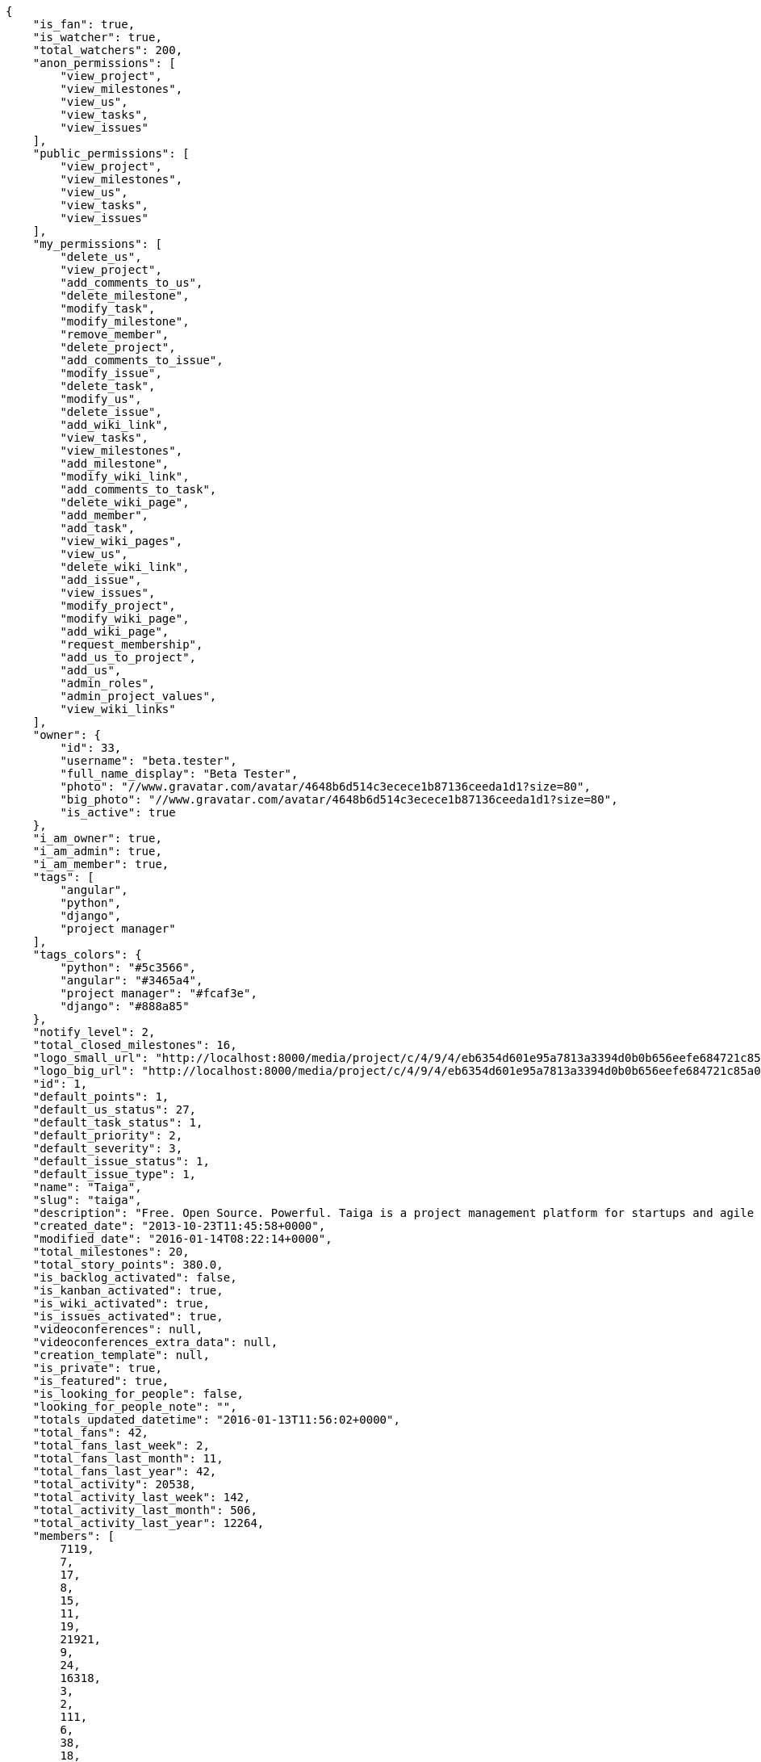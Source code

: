 [source,json]
----
{
    "is_fan": true,
    "is_watcher": true,
    "total_watchers": 200,
    "anon_permissions": [
        "view_project",
        "view_milestones",
        "view_us",
        "view_tasks",
        "view_issues"
    ],
    "public_permissions": [
        "view_project",
        "view_milestones",
        "view_us",
        "view_tasks",
        "view_issues"
    ],
    "my_permissions": [
        "delete_us",
        "view_project",
        "add_comments_to_us",
        "delete_milestone",
        "modify_task",
        "modify_milestone",
        "remove_member",
        "delete_project",
        "add_comments_to_issue",
        "modify_issue",
        "delete_task",
        "modify_us",
        "delete_issue",
        "add_wiki_link",
        "view_tasks",
        "view_milestones",
        "add_milestone",
        "modify_wiki_link",
        "add_comments_to_task",
        "delete_wiki_page",
        "add_member",
        "add_task",
        "view_wiki_pages",
        "view_us",
        "delete_wiki_link",
        "add_issue",
        "view_issues",
        "modify_project",
        "modify_wiki_page",
        "add_wiki_page",
        "request_membership",
        "add_us_to_project",
        "add_us",
        "admin_roles",
        "admin_project_values",
        "view_wiki_links"
    ],
    "owner": {
        "id": 33,
        "username": "beta.tester",
        "full_name_display": "Beta Tester",
        "photo": "//www.gravatar.com/avatar/4648b6d514c3ecece1b87136ceeda1d1?size=80",
        "big_photo": "//www.gravatar.com/avatar/4648b6d514c3ecece1b87136ceeda1d1?size=80",
        "is_active": true
    },
    "i_am_owner": true,
    "i_am_admin": true,
    "i_am_member": true,
    "tags": [
        "angular",
        "python",
        "django",
        "project manager"
    ],
    "tags_colors": {
        "python": "#5c3566",
        "angular": "#3465a4",
        "project manager": "#fcaf3e",
        "django": "#888a85"
    },
    "notify_level": 2,
    "total_closed_milestones": 16,
    "logo_small_url": "http://localhost:8000/media/project/c/4/9/4/eb6354d601e95a7813a3394d0b0b656eefe684721c85a01692143b381c23/1_imggr2__mg_6521.jpg.80x80_q85_crop.jpg",
    "logo_big_url": "http://localhost:8000/media/project/c/4/9/4/eb6354d601e95a7813a3394d0b0b656eefe684721c85a01692143b381c23/1_imggr2__mg_6521.jpg.300x300_q85_crop.jpg",
    "id": 1,
    "default_points": 1,
    "default_us_status": 27,
    "default_task_status": 1,
    "default_priority": 2,
    "default_severity": 3,
    "default_issue_status": 1,
    "default_issue_type": 1,
    "name": "Taiga",
    "slug": "taiga",
    "description": "Free. Open Source. Powerful. Taiga is a project management platform for startups and agile developers & designers who want a simple, beautiful tool that makes work truly enjoyable.",
    "created_date": "2013-10-23T11:45:58+0000",
    "modified_date": "2016-01-14T08:22:14+0000",
    "total_milestones": 20,
    "total_story_points": 380.0,
    "is_backlog_activated": false,
    "is_kanban_activated": true,
    "is_wiki_activated": true,
    "is_issues_activated": true,
    "videoconferences": null,
    "videoconferences_extra_data": null,
    "creation_template": null,
    "is_private": true,
    "is_featured": true,
    "is_looking_for_people": false,
    "looking_for_people_note": "",
    "totals_updated_datetime": "2016-01-13T11:56:02+0000",
    "total_fans": 42,
    "total_fans_last_week": 2,
    "total_fans_last_month": 11,
    "total_fans_last_year": 42,
    "total_activity": 20538,
    "total_activity_last_week": 142,
    "total_activity_last_month": 506,
    "total_activity_last_year": 12264,
    "members": [
        7119,
        7,
        17,
        8,
        15,
        11,
        19,
        21921,
        9,
        24,
        16318,
        3,
        2,
        111,
        6,
        38,
        18,
        18231,
        4,
        5,
        16,
        13,
        14
    ]
},
{
    "is_fan": false,
    "is_watcher": true,
    "total_watchers": 1,
    "anon_permissions": [],
    "public_permissions": [],
    "my_permissions": [
        "delete_us",
        "view_project",
        "add_comments_to_us",
        "delete_milestone",
        "modify_task",
        "modify_milestone",
        "remove_member",
        "delete_project",
        "add_comments_to_issue",
        "modify_issue",
        "delete_task",
        "modify_us",
        "delete_issue",
        "add_wiki_link",
        "view_tasks",
        "view_milestones",
        "add_milestone",
        "modify_wiki_link",
        "add_comments_to_task",
        "delete_wiki_page",
        "add_member",
        "add_task",
        "view_wiki_pages",
        "view_us",
        "delete_wiki_link",
        "add_issue",
        "view_issues",
        "modify_project",
        "modify_wiki_page",
        "add_wiki_page",
        "request_membership",
        "add_us_to_project",
        "add_us",
        "admin_roles",
        "admin_project_values",
        "view_wiki_links"
    ],
    "owner": {
        "username": "beta.tester",
        "full_name_display": "Beta Tester",
        "photo": "//www.gravatar.com/avatar/4648b6d514c3ecece1b87136ceeda1d1?size=80",
        "big_photo": "//www.gravatar.com/avatar/4648b6d514c3ecece1b87136ceeda1d1?size=80",
        "is_active": true
    },
    "i_am_owner": true,
    "i_am_admin": true,
    "i_am_member": true,
    "tags": [],
    "tags_colors": {},
    "notify_level": 1,
    "total_closed_milestones": [],
    "logo_small_url": null,
    "logo_big_url": null,
    "id": 83524,
    "default_points": 1002480,
    "default_us_status": 479163,
    "default_task_status": 417984,
    "default_priority": 250953,
    "default_severity": 416784,
    "default_issue_status": 584816,
    "default_issue_type": 251876,
    "name": "Taiga support",
    "slug": "alejandroalonso-taiga-support",
    "description": "Questions and answers, howto's, sample emails...\n\nUseful stuff for the support team",
    "created_date": "2015-11-19T06:14:24+0000",
    "modified_date": "2016-01-05T11:27:53+0000",
    "total_milestones": null,
    "total_story_points": null,
    "is_backlog_activated": false,
    "is_kanban_activated": false,
    "is_wiki_activated": true,
    "is_issues_activated": true,
    "videoconferences": null,
    "videoconferences_extra_data": null,
    "creation_template": 1,
    "is_private": true,
    "is_featured": false,
    "is_looking_for_people": false,
    "looking_for_people_note": "",
    "totals_updated_datetime": "2016-01-05T11:27:53+0000",
    "total_fans": 0,
    "total_fans_last_week": 0,
    "total_fans_last_month": 0,
    "total_fans_last_year": 0,
    "total_activity": 35,
    "total_activity_last_week": 6,
    "total_activity_last_month": 10,
    "total_activity_last_year": 35,
    "members": [
        7
    ]
},
{
    "is_fan": false,
    "is_watcher": true,
    "total_watchers": 27,
    "anon_permissions": [],
    "public_permissions": [],
    "my_permissions": [
        "delete_us",
        "view_project",
        "add_comments_to_us",
        "delete_milestone",
        "modify_task",
        "modify_milestone",
        "remove_member",
        "delete_project",
        "add_comments_to_issue",
        "modify_issue",
        "delete_task",
        "modify_us",
        "delete_issue",
        "add_wiki_link",
        "view_tasks",
        "view_milestones",
        "add_milestone",
        "modify_wiki_link",
        "add_comments_to_task",
        "delete_wiki_page",
        "add_member",
        "add_task",
        "view_wiki_pages",
        "view_us",
        "delete_wiki_link",
        "add_issue",
        "view_issues",
        "modify_project",
        "modify_wiki_page",
        "add_wiki_page",
        "request_membership",
        "add_us_to_project",
        "add_us",
        "admin_roles",
        "admin_project_values",
        "view_wiki_links"
    ],
    "owner": {
        "id": 33,
        "username": "beta.tester",
        "full_name_display": "Beta Tester",
        "photo": "//www.gravatar.com/avatar/4648b6d514c3ecece1b87136ceeda1d1?size=80",
        "big_photo": "//www.gravatar.com/avatar/4648b6d514c3ecece1b87136ceeda1d1?size=80",
        "is_active": true
    },
    "i_am_owner": true,
    "i_am_admin": true,
    "i_am_member": true,
    "tags": [],
    "tags_colors": {
        "perfil": "#ef2929",
        "keywords": "#88fc09",
        "do the gig": "#e338c5",
        "404": "#c35a9f",
        "cases": "#f9063c",
        "challenge": "#edd400",
        "question": "#3b2be2",
        "abuse": "#39ca1c",
        "illustration": "#6573ac",
        "teams": "#462938",
        "steps": "#657891",
        "naming": "#9c388c",
        "back": "#ad7fa8",
        "login": "#2736fa",
        "ofertas": "#2e3436",
        "legal": "#73d216",
        "errors": "#570043",
        "bug": "#75507b",
        "profile": "#888a85",
        "moneda": "#f1f114",
        "button": "#7b7fcc",
        "confirmation": "#38bd34",
        "url": "#817363",
        "taiga": "#4e9a06",
        "transversal": "#fce94f",
        "suggest": "#fd0a49",
        "mensajer\u00eda": "#a40000",
        "import": "#3465a4",
        "gig": "#12f295",
        "cancel": "#4fd065",
        "header": "#594fd1",
        "localstorage": "#45a2e6",
        "edit profile": "#d3fab0",
        "copy": "#f84e2e",
        "mail": "#1d6e1c",
        "paypal": "#0b4e48",
        "home": "#ce5c00",
        "anonymous": "#0a92fa",
        "account": "#ca2072",
        "translation": "#efd7fd",
        "crear gig": "#cdf0da",
        "design": "#d3d7cf",
        "report": "#a27297",
        "seo": "#6170ca",
        "share": "#aab90d",
        "closed": "#ea88fb",
        "403": "#8980dc",
        "form": "#5c3566",
        "external": "#59d8f3",
        "support": "#5bdcd3",
        "messages": "#17f346",
        "settings": "#3cc1d5",
        "web": "#c4a000",
        "timeline": "#16c004",
        "integration": "#f57900",
        "location": "#6469ac",
        "search": "#3559d7",
        "baja": "#0d9c30",
        "status": "#48a366",
        "cancel account": "#aa3066",
        "help": "#92005e",
        "gig icon": "#ce42e1",
        "contacts": "#9db49a",
        "items": "#7316c8",
        "core": "#cc0000",
        "copies": "#475f96",
        "footer": "#d7eb6b",
        "front": "#1b78eb",
        "applied": "#c0b885",
        "gig detail": "#e49bc6",
        "icon": "#f8995b",
        "sincronizar": "#8296a4",
        "mobile": "#83d631",
        "refactor": "#90b816",
        "autenticaci\u00f3n": "#204a87",
        "users": "#5b7dcd",
        "not lucy": "#0c59f5",
        "survey": "#62380f",
        ".po": "#c8269d",
        "typo": "#020f67",
        "sign up": "#6acc13",
        "links": "#379e75",
        "tab": "#e97460",
        "rating": "#3c2d68",
        "notifications": "#1b60d2",
        "setting": "#d6df1a",
        "backlog": "#ff9e8f",
        "offer": "#729fcf",
        "avatar": "#9c3bb4",
        "review": "#61e62b",
        "email": "#a88b7d",
        "skills": "#816f2b",
        "big": "#95c4be",
        "notification": "#310ec4",
        "owner": "#8ae234",
        "gig done": "#8724ae",
        "created": "#21c508",
        "javascript": "#fcaf3e",
        "fee": "#9c15cd",
        "ux": "#796384"
    },
    "notify_level": 1,
    "total_closed_milestones": [
        "Sprint Zero",
        "Sprint 1",
        "Sprint 2",
        "Sprint 3",
        "Sprint 4",
        "Sprint 5",
        "Sprint 6",
        "Sprint 7",
        "Sprint 8",
        "Sprint 9",
        "Sprint 10",
        "Sprint 11",
        "Sprint 12",
        "Sprint 13",
        "Sprint 14",
        "Sprint 15",
        "Sprint 16"
    ],
    "logo_small_url": null,
    "logo_big_url": null,
    "id": 25682,
    "default_points": 308217,
    "default_us_status": 130291,
    "default_task_status": 128468,
    "default_priority": 76985,
    "default_severity": 128265,
    "default_issue_status": 179622,
    "default_issue_type": 77033,
    "name": "Taiga Tribe",
    "slug": "taiga-tribe",
    "description": "Taiga Tribe Project",
    "created_date": "2015-02-04T12:40:46+0000",
    "modified_date": "2016-01-07T15:34:28+0000",
    "total_milestones": 18,
    "total_story_points": 315.0,
    "is_backlog_activated": true,
    "is_kanban_activated": false,
    "is_wiki_activated": true,
    "is_issues_activated": true,
    "videoconferences": null,
    "videoconferences_extra_data": null,
    "creation_template": 1,
    "is_private": true,
    "is_featured": false,
    "is_looking_for_people": false,
    "looking_for_people_note": "",
    "totals_updated_datetime": "2016-01-07T15:34:28+0000",
    "total_fans": 4,
    "total_fans_last_week": 0,
    "total_fans_last_month": 1,
    "total_fans_last_year": 4,
    "total_activity": 10141,
    "total_activity_last_week": 108,
    "total_activity_last_month": 140,
    "total_activity_last_year": 10141,
    "members": [
        7,
        17,
        8,
        15,
        11,
        19,
        9,
        24,
        16318,
        2,
        111,
        6,
        38,
        18,
        4,
        5,
        16,
        20,
        13,
        14
    ]
}
----
